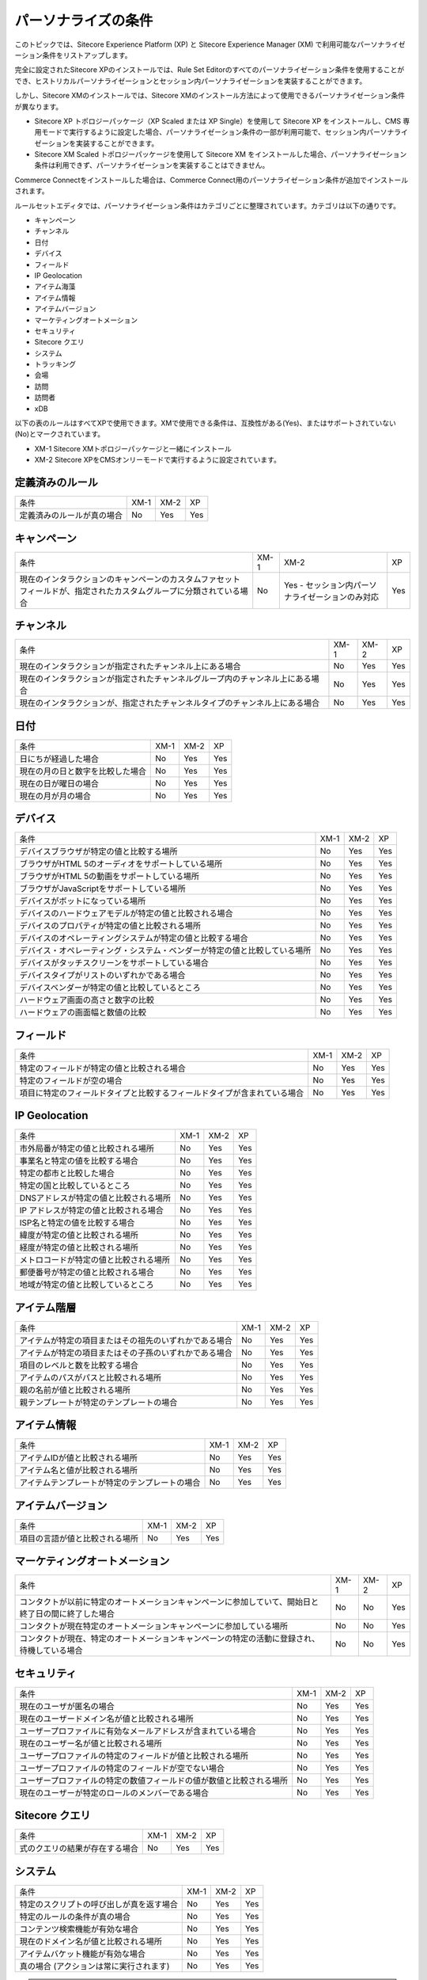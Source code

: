 ####################################
パーソナライズの条件
####################################

このトピックでは、Sitecore Experience Platform (XP) と Sitecore Experience Manager (XM) で利用可能なパーソナライゼーション条件をリストアップします。

完全に設定されたSitecore XPのインストールでは、Rule Set Editorのすべてのパーソナライゼーション条件を使用することができ、ヒストリカルパーソナライゼーションとセッション内パーソナライゼーションを実装することができます。

しかし、Sitecore XMのインストールでは、Sitecore XMのインストール方法によって使用できるパーソナライゼーション条件が異なります。

* Sitecore XP トポロジーパッケージ（XP Scaled または XP Single）を使用して Sitecore XP をインストールし、CMS 専用モードで実行するように設定した場合、パーソナライゼーション条件の一部が利用可能で、セッション内パーソナライゼーションを実装することができます。
* Sitecore XM Scaled トポロジーパッケージを使用して Sitecore XM をインストールした場合、パーソナライゼーション条件は利用できず、パーソナライゼーションを実装することはできません。

Commerce Connectをインストールした場合は、Commerce Connect用のパーソナライゼーション条件が追加でインストールされます。

ルールセットエディタでは、パーソナライゼーション条件はカテゴリごとに整理されています。カテゴリは以下の通りです。

* キャンペーン
* チャンネル
* 日付
* デバイス
* フィールド
* IP Geolocation
* アイテム海藻
* アイテム情報
* アイテムバージョン
* マーケティングオートメーション
* セキュリティ
* Sitecore クエリ
* システム
* トラッキング
* 会場
* 訪問
* 訪問者
* xDB

以下の表のルールはすべてXPで使用できます。XMで使用できる条件は、互換性がある(Yes)、またはサポートされていない(No)とマークされています。

* XM-1 Sitecore XMトポロジーパッケージと一緒にインストール
* XM-2 Sitecore XPをCMSオンリーモードで実行するように設定されています。

**************************
定義済みのルール
**************************


+----------------------------+-------+-------+-----+
| 条件                       | XM-1  | XM-2  | XP  |
+----------------------------+-------+-------+-----+
| 定義済みのルールが真の場合 | No    | Yes   | Yes |
+----------------------------+-------+-------+-----+

******************************
キャンペーン
******************************

+----------------------------------------------------------------------------------------------------------------------+-------+--------------------------------------------------+-----+
| 条件                                                                                                                 | XM-1  | XM-2                                             | XP  |
+----------------------------------------------------------------------------------------------------------------------+-------+--------------------------------------------------+-----+
| 現在のインタラクションのキャンペーンのカスタムファセットフィールドが、指定されたカスタムグループに分類されている場合 | No    | Yes - セッション内パーソナライゼーションのみ対応 | Yes |
+----------------------------------------------------------------------------------------------------------------------+-------+--------------------------------------------------+-----+

******************************
チャンネル
******************************

+--------------------------------------------------------------------------------+-------+-------+-----+
| 条件                                                                           | XM-1  | XM-2  | XP  |
+--------------------------------------------------------------------------------+-------+-------+-----+
| 現在のインタラクションが指定されたチャンネル上にある場合                       | No    | Yes   | Yes |
+--------------------------------------------------------------------------------+-------+-------+-----+
| 現在のインタラクションが指定されたチャンネルグループ内のチャンネル上にある場合 | No    | Yes   | Yes |
+--------------------------------------------------------------------------------+-------+-------+-----+
| 現在のインタラクションが、指定されたチャンネルタイプのチャンネル上にある場合   | No    | Yes   | Yes |
+--------------------------------------------------------------------------------+-------+-------+-----+

******************************
日付
******************************

+----------------------------------+-------+-------+-----+
| 条件                             | XM-1  | XM-2  | XP  |
+----------------------------------+-------+-------+-----+
| 日にちが経過した場合             | No    | Yes   | Yes |
+----------------------------------+-------+-------+-----+
| 現在の月の日と数字を比較した場合 | No    | Yes   | Yes |
+----------------------------------+-------+-------+-----+
| 現在の日が曜日の場合             | No    | Yes   | Yes |
+----------------------------------+-------+-------+-----+
| 現在の月が月の場合               | No    | Yes   | Yes |
+----------------------------------+-------+-------+-----+

******************************
デバイス
******************************

+----------------------------------------------------------------------------+-------+-------+-----+
| 条件                                                                       | XM-1  | XM-2  | XP  |
+----------------------------------------------------------------------------+-------+-------+-----+
| デバイスブラウザが特定の値と比較する場所                                   | No    | Yes   | Yes |
+----------------------------------------------------------------------------+-------+-------+-----+
| ブラウザがHTML 5のオーディオをサポートしている場所                         | No    | Yes   | Yes |
+----------------------------------------------------------------------------+-------+-------+-----+
| ブラウザがHTML 5の動画をサポートしている場所                               | No    | Yes   | Yes |
+----------------------------------------------------------------------------+-------+-------+-----+
| ブラウザがJavaScriptをサポートしている場所                                 | No    | Yes   | Yes |
+----------------------------------------------------------------------------+-------+-------+-----+
| デバイスがボットになっている場所                                           | No    | Yes   | Yes |
+----------------------------------------------------------------------------+-------+-------+-----+
| デバイスのハードウェアモデルが特定の値と比較される場合                     | No    | Yes   | Yes |
+----------------------------------------------------------------------------+-------+-------+-----+
| デバイスのプロパティが特定の値と比較される場所                             | No    | Yes   | Yes |
+----------------------------------------------------------------------------+-------+-------+-----+
| デバイスのオペレーティングシステムが特定の値と比較する場合                 | No    | Yes   | Yes |
+----------------------------------------------------------------------------+-------+-------+-----+
| デバイス・オペレーティング・システム・ベンダーが特定の値と比較している場所 | No    | Yes   | Yes |
+----------------------------------------------------------------------------+-------+-------+-----+
| デバイスがタッチスクリーンをサポートしている場合                           | No    | Yes   | Yes |
+----------------------------------------------------------------------------+-------+-------+-----+
| デバイスタイプがリストのいずれかである場合                                 | No    | Yes   | Yes |
+----------------------------------------------------------------------------+-------+-------+-----+
| デバイスベンダーが特定の値と比較しているところ                             | No    | Yes   | Yes |
+----------------------------------------------------------------------------+-------+-------+-----+
| ハードウェア画面の高さと数字の比較                                         | No    | Yes   | Yes |
+----------------------------------------------------------------------------+-------+-------+-----+
| ハードウェアの画面幅と数値の比較                                           | No    | Yes   | Yes |
+----------------------------------------------------------------------------+-------+-------+-----+

******************************
フィールド
******************************

+--------------------------------------------------------------------------+-------+-------+-----+
| 条件                                                                     | XM-1  | XM-2  | XP  |
+--------------------------------------------------------------------------+-------+-------+-----+
| 特定のフィールドが特定の値と比較される場合                               | No    | Yes   | Yes |
+--------------------------------------------------------------------------+-------+-------+-----+
| 特定のフィールドが空の場合                                               | No    | Yes   | Yes |
+--------------------------------------------------------------------------+-------+-------+-----+
| 項目に特定のフィールドタイプと比較するフィールドタイプが含まれている場合 | No    | Yes   | Yes |
+--------------------------------------------------------------------------+-------+-------+-----+

******************************
IP Geolocation
******************************

+----------------------------------------+-------+-------+-----+
| 条件                                   | XM-1  | XM-2  | XP  |
+----------------------------------------+-------+-------+-----+
| 市外局番が特定の値と比較される場所     | No    | Yes   | Yes |
+----------------------------------------+-------+-------+-----+
| 事業名と特定の値を比較する場合         | No    | Yes   | Yes |
+----------------------------------------+-------+-------+-----+
| 特定の都市と比較した場合               | No    | Yes   | Yes |
+----------------------------------------+-------+-------+-----+
| 特定の国と比較しているところ           | No    | Yes   | Yes |
+----------------------------------------+-------+-------+-----+
| DNSアドレスが特定の値と比較される場所  | No    | Yes   | Yes |
+----------------------------------------+-------+-------+-----+
| IP アドレスが特定の値と比較される場合  | No    | Yes   | Yes |
+----------------------------------------+-------+-------+-----+
| ISP名と特定の値を比較する場合          | No    | Yes   | Yes |
+----------------------------------------+-------+-------+-----+
| 緯度が特定の値と比較される場所         | No    | Yes   | Yes |
+----------------------------------------+-------+-------+-----+
| 経度が特定の値と比較される場所         | No    | Yes   | Yes |
+----------------------------------------+-------+-------+-----+
| メトロコードが特定の値と比較される場所 | No    | Yes   | Yes |
+----------------------------------------+-------+-------+-----+
| 郵便番号が特定の値と比較される場合     | No    | Yes   | Yes |
+----------------------------------------+-------+-------+-----+
| 地域が特定の値と比較しているところ     | No    | Yes   | Yes |
+----------------------------------------+-------+-------+-----+

******************************
アイテム階層
******************************

+--------------------------------------------------------+------+------+-----+
| 条件                                                   | XM-1 | XM-2 | XP  |
+--------------------------------------------------------+------+------+-----+
| アイテムが特定の項目またはその祖先のいずれかである場合 | No   | Yes  | Yes |
+--------------------------------------------------------+------+------+-----+
| アイテムが特定の項目またはその子孫のいずれかである場合 | No   | Yes  | Yes |
+--------------------------------------------------------+------+------+-----+
| 項目のレベルと数を比較する場合                         | No   | Yes  | Yes |
+--------------------------------------------------------+------+------+-----+
| アイテムのパスがパスと比較される場所                   | No   | Yes  | Yes |
+--------------------------------------------------------+------+------+-----+
| 親の名前が値と比較される場所                           | No   | Yes  | Yes |
+--------------------------------------------------------+------+------+-----+
| 親テンプレートが特定のテンプレートの場合               | No   | Yes  | Yes |
+--------------------------------------------------------+------+------+-----+

******************************
アイテム情報
******************************

+------------------------------------------------+------+------+-----+
| 条件                                           | XM-1 | XM-2 | XP  |
+------------------------------------------------+------+------+-----+
| アイテムIDが値と比較される場所                 | No   | Yes  | Yes |
+------------------------------------------------+------+------+-----+
| アイテム名と値が比較される場所                 | No   | Yes  | Yes |
+------------------------------------------------+------+------+-----+
| アイテムテンプレートが特定のテンプレートの場合 | No   | Yes  | Yes |
+------------------------------------------------+------+------+-----+

******************************
アイテムバージョン
******************************

+--------------------------------+------+------+-----+
| 条件                           | XM-1 | XM-2 | XP  |
+--------------------------------+------+------+-----+
| 項目の言語が値と比較される場所 | No   | Yes  | Yes |
+--------------------------------+------+------+-----+

******************************
マーケティングオートメーション
******************************

+------------------------------------------------------------------------------------------------------+------+------+-----+
| 条件                                                                                                 | XM-1 | XM-2 | XP  |
+------------------------------------------------------------------------------------------------------+------+------+-----+
| コンタクトが以前に特定のオートメーションキャンペーンに参加していて、開始日と終了日の間に終了した場合 | No   | No   | Yes |
+------------------------------------------------------------------------------------------------------+------+------+-----+
| コンタクトが現在特定のオートメーションキャンペーンに参加している場所                                 | No   | No   | Yes |
+------------------------------------------------------------------------------------------------------+------+------+-----+
| コンタクトが現在、特定のオートメーションキャンペーンの特定の活動に登録され、待機している場合         | No   | No   | Yes |
+------------------------------------------------------------------------------------------------------+------+------+-----+

******************************
セキュリティ
******************************

+----------------------------------------------------------------------+------+------+-----+
| 条件                                                                 | XM-1 | XM-2 | XP  |
+----------------------------------------------------------------------+------+------+-----+
| 現在のユーザが匿名の場合                                             | No   | Yes  | Yes |
+----------------------------------------------------------------------+------+------+-----+
| 現在のユーザードメイン名が値と比較される場所                         | No   | Yes  | Yes |
+----------------------------------------------------------------------+------+------+-----+
| ユーザープロファイルに有効なメールアドレスが含まれている場合         | No   | Yes  | Yes |
+----------------------------------------------------------------------+------+------+-----+
| 現在のユーザー名が値と比較される場所                                 | No   | Yes  | Yes |
+----------------------------------------------------------------------+------+------+-----+
| ユーザープロファイルの特定のフィールドが値と比較される場所           | No   | Yes  | Yes |
+----------------------------------------------------------------------+------+------+-----+
| ユーザープロファイルの特定のフィールドが空でない場合                 | No   | Yes  | Yes |
+----------------------------------------------------------------------+------+------+-----+
| ユーザープロファイルの特定の数値フィールドの値が数値と比較される場所 | No   | Yes  | Yes |
+----------------------------------------------------------------------+------+------+-----+
| 現在のユーザーが特定のロールのメンバーである場合                     | No   | Yes  | Yes |
+----------------------------------------------------------------------+------+------+-----+

******************************
Sitecore クエリ
******************************

+--------------------------------+------+------+-----+
| 条件                           | XM-1 | XM-2 | XP  |
+--------------------------------+------+------+-----+
| 式のクエリの結果が存在する場合 | No   | Yes  | Yes |
+--------------------------------+------+------+-----+

******************************
システム
******************************

+------------------------------------------+------+------+-----+
| 条件                                     | XM-1 | XM-2 | XP  |
+------------------------------------------+------+------+-----+
| 特定のスクリプトの呼び出しが真を返す場合 | No   | Yes  | Yes |
+------------------------------------------+------+------+-----+
| 特定のルールの条件が真の場合             | No   | Yes  | Yes |
+------------------------------------------+------+------+-----+
| コンテンツ検索機能が有効な場合           | No   | Yes  | Yes |
+------------------------------------------+------+------+-----+
| 現在のドメイン名が値と比較される場所     | No   | Yes  | Yes |
+------------------------------------------+------+------+-----+
| アイテムバケット機能が有効な場合         | No   | Yes  | Yes |
+------------------------------------------+------+------+-----+
| 真の場合 (アクションは常に実行されます)  | No   | Yes  | Yes |
+------------------------------------------+------+------+-----+

.. note:: アナリティクスが有効な条件は、Sitecore 8.1で廃止されました。これは、TrackingカテゴリのTrackingが有効な条件に置き換えられ、xDBカテゴリのxDBが有効な条件に置き換えられました。


******************************
トラッキング
******************************

+--------------------+------+------+-----+
| 条件               | XM-1 | XM-2 | XP  |
+--------------------+------+------+-----+
| トラッキングが有効 | No   | Yes  | Yes |
+--------------------+------+------+-----+

******************************
会場
******************************

+------------------------------------------------------------------+------+------+-----+
| 条件                                                             | XM-1 | XM-2 | XP  |
+------------------------------------------------------------------+------+------+-----+
| 現在のインタラクションが指定された会場にある場合                 | No   | Yes  | Yes |
+------------------------------------------------------------------+------+------+-----+
| 現在のインタラクションが指定された会場グループ内の会場にある場合 | No   | Yes  | Yes |
+------------------------------------------------------------------+------+------+-----+
| 現在のインタラクションが指定された会場タイプの会場にある場合     | No   | Yes  | Yes |
+------------------------------------------------------------------+------+------+-----+

******************************
訪問
******************************

.. note:: 訪問者グループの条件は、現在の訪問者と過去の訪問者の両方のデータに基づいています。訪問者の過去の行動のみを考慮した条件については、訪問者グループを参照してください。

+--------------------------------------------------------------------------------------------------------------------------------------------------------------------------------+------+------+-----+
| 条件                                                                                                                                                                           | XM-1 | XM-2 | XP  |
+--------------------------------------------------------------------------------------------------------------------------------------------------------------------------------+------+------+-----+
| 現在の訪問中に、リスト内のキャンペーンのうち少なくとも1つがトリガーされた場合                                                                                                  | No   | Yes  | Yes |
+--------------------------------------------------------------------------------------------------------------------------------------------------------------------------------+------+------+-----+
| 過去または現在のインタラクション中に特定のキャンペーンがトリガーされた場合、経過日数が数値と比較され、過去のインタラクション数が数値と比較される場合                           | No   | No   | Yes |
+--------------------------------------------------------------------------------------------------------------------------------------------------------------------------------+------+------+-----+
| 過去または現在のインタラクション中に特定のキャンペーンがトリガーされ、経過日数が数値と比較され、過去のインタラクション数が数値と比較され、カスタムデータが数値と比較された場合 | No   | No   | Yes |
+--------------------------------------------------------------------------------------------------------------------------------------------------------------------------------+------+------+-----+
| 過去または現在のインタラクションが特定のチャンネル上にあり、その経過日数が数値と比較される場合、および過去のインタラクション数が数値と比較される場合                           | No   | No   | Yes |
+--------------------------------------------------------------------------------------------------------------------------------------------------------------------------------+------+------+-----+
| 過去または現在のインタラクションが特定のチャンネル上にあり、経過日数が数値と比較され、過去のインタラクション数が数値と比較され、カスタムデータが値と比較される場合             | No   | No   | Yes |
+--------------------------------------------------------------------------------------------------------------------------------------------------------------------------------+------+------+-----+
| エンゲージメントバリューポイントの数と比較した場合                                                                                                                             | No   | Yes  | Yes |
+--------------------------------------------------------------------------------------------------------------------------------------------------------------------------------+------+------+-----+
| 現在の訪問中に特定の目標が発動した場所                                                                                                                                         | No   | Yes  | Yes |
+--------------------------------------------------------------------------------------------------------------------------------------------------------------------------------+------+------+-----+
| 過去または現在のインタラクション中に特定の目標がトリガーされた場合、経過日数が数値と比較され、過去のインタラクション数が数値と比較された場合                                   | No   | No   | Yes |
+--------------------------------------------------------------------------------------------------------------------------------------------------------------------------------+------+------+-----+
| 過去または現在のインタラクション中に特定のゴールがトリガーされ、経過日数が数値と比較され、過去のインタラクション数が数値と比較され、カスタムデータが数値と比較された場合       | No   | No   | Yes |
+--------------------------------------------------------------------------------------------------------------------------------------------------------------------------------+------+------+-----+
| 現在の訪問が特定のプロファイルの特定のパターンカードと一致する場合                                                                                                             | No   | Yes  | Yes |
+--------------------------------------------------------------------------------------------------------------------------------------------------------------------------------+------+------+-----+
| 特定の結果が過去または現在の相互作用中に登録された場合、経過日数が数値と比較され、過去の相互作用数が数値と比較された場合に、特定の結果が登録される。                           | No   | No   | Yes |
+--------------------------------------------------------------------------------------------------------------------------------------------------------------------------------+------+------+-----+
| 特定のページイベントが過去または現在のインタラクション中にトリガーされた場合、経過日数が数値と比較され、過去のインタラクション数が数値と比較される場合                         | No   | No   | Yes |
+--------------------------------------------------------------------------------------------------------------------------------------------------------------------------------+------+------+-----+
| 特定のページイベントが過去または現在のインタラクション中にトリガーされ、経過日数が数値と比較され、過去のインタラクション数が数値と比較され、カスタムデータが値と比較された場合 | No   | No   | Yes |
+--------------------------------------------------------------------------------------------------------------------------------------------------------------------------------+------+------+-----+
| ページインデックスと数字を比較した場合                                                                                                                                         | No   | Yes  | Yes |
+--------------------------------------------------------------------------------------------------------------------------------------------------------------------------------+------+------+-----+
| 現在の訪問中に特定のページが訪問された場所                                                                                                                                     | No   | Yes  | Yes |
+--------------------------------------------------------------------------------------------------------------------------------------------------------------------------------+------+------+-----+
| 相互作用プロファイルの特定のプロファイルキーの値が、特定の値と比較される場合                                                                                                   | No   | Yes  | Yes |
+--------------------------------------------------------------------------------------------------------------------------------------------------------------------------------+------+------+-----+
| 検索キーワードが特定の値と比較される場所                                                                                                                                       | No   | Yes  | Yes |
+--------------------------------------------------------------------------------------------------------------------------------------------------------------------------------+------+------+-----+
| サイト名と値が比較される場所                                                                                                                                                   | No   | Yes  | Yes |
+--------------------------------------------------------------------------------------------------------------------------------------------------------------------------------+------+------+-----+
| トラフィックタイプが数と比較される場所                                                                                                                                         | No   | Yes  | Yes |
+--------------------------------------------------------------------------------------------------------------------------------------------------------------------------------+------+------+-----+
| 過去または現在の交流が特定の会場で行われている場合で、経過日数が数と比較される場合、過去の交流数が数と比較される場合                                                           | No   | No   | Yes |
+--------------------------------------------------------------------------------------------------------------------------------------------------------------------------------+------+------+-----+
| 過去または現在のインタラクションが特定の会場上にあり、経過日数が数値と比較され、過去のインタラクション数が数値と比較され、カスタムデータが値と比較される場合                   | No   | No   | Yes |
+--------------------------------------------------------------------------------------------------------------------------------------------------------------------------------+------+------+-----+
| リストのどのページから訪問を開始したか                                                                                                                                         | No   | Yes  | Yes |
+--------------------------------------------------------------------------------------------------------------------------------------------------------------------------------+------+------+-----+
| 開始日と日付を比較する場所                                                                                                                                                     | No   | Yes  | Yes |
+--------------------------------------------------------------------------------------------------------------------------------------------------------------------------------+------+------+-----+
| 参照元が特定の値と比較する場合                                                                                                                                                 | No   | Yes  | Yes |
+--------------------------------------------------------------------------------------------------------------------------------------------------------------------------------+------+------+-----+


******************************
訪問者
******************************

.. note:: 訪問者グループの条件は、コンタクトのプロファイルに蓄積された履歴データに基づいており、複数の訪問からのデータを含めることができます。コンタクトのプロファイルでカバーされるデフォルトの最大期間は30日です。現在の訪問での訪問者の行動を見る条件については、訪問者グループを参照してください。

+-------------------------------------------------------------------------------+------+------+-----+
| 条件                                                                          | XM-1 | XM-2 | XP  |
+-------------------------------------------------------------------------------+------+------+-----+
| コンタクトの現在のエンゲージメントバリューポイントの数と比較した場合          | No   | No   | Yes |
+-------------------------------------------------------------------------------+------+------+-----+
| 現在の連絡先が指定された連絡先リストにある場合                                | No   | No   | Yes |
+-------------------------------------------------------------------------------+------+------+-----+
| 訪問番号と比較した場合                                                        | No   | No   | Yes |
+-------------------------------------------------------------------------------+------+------+-----+
| 訪問者の特定タグが空でない場合                                                | No   | No   | Yes |
+-------------------------------------------------------------------------------+------+------+-----+
| ISP名と特定の値を比較する場合                                                 | No   | No   | Yes |
+-------------------------------------------------------------------------------+------+------+-----+
| 現在の連絡先がリストのプロフィールパターンカードの少なくとも1つと一致する場合 | No   | No   | Yes |
+-------------------------------------------------------------------------------+------+------+-----+
| 接触行動プロファイルの特定のプロファイルキーの値が特定の値と比較される場合    | No   | No   | Yes |
+-------------------------------------------------------------------------------+------+------+-----+
| ユーザープロファイルの特定の数値フィールドの値が数値と比較される場所          | No   | No   | Yes |
+-------------------------------------------------------------------------------+------+------+-----+
| 訪問者の識別が特定の値と比較される場所                                        | No   | No   | Yes |
+-------------------------------------------------------------------------------+------+------+-----+
| 訪問者の特定のタグが値と比較される場所                                        | No   | No   | Yes |
+-------------------------------------------------------------------------------+------+------+-----+

******************************
xDB
******************************

+------------+------+------+-----+
| 条件       | XM-1 | XM-2 | XP  |
+------------+------+------+-----+
| xDB が有効 | No   | Yes  | Yes |
+------------+------+------+-----+

.. tip:: 英語版 https://doc.sitecore.com/users/93/sitecore-experience-platform/en/the-personalization-conditions.html